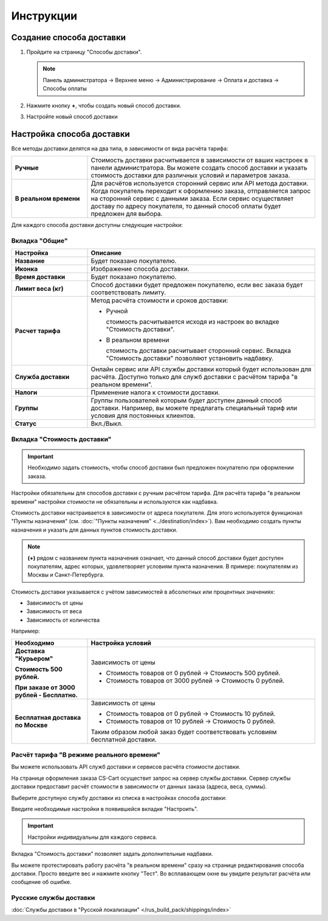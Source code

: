 Инструкции
----------

Создание способа доставки
=========================

1.  Пройдите на страницу "Способы доставки".

    .. note:: 

        Панель администратора → Верхнее меню → Администрирование → Оплата и доставка → Способы оплаты


    .. fancybox:: img/shippings_016.png
        :alt: Методы доставки


2.  Нажмите кнопку **+**, чтобы создать новый способ доставки.

    .. fancybox:: img/shippings_017.png
        :alt: Методы доставки

3.  Настройте новый способ доставки

    .. fancybox:: img/shippings_018.png
        :alt: Методы доставки

Настройка способа доставки
==========================

Все методы доставки делятся на два типа, в зависимости от вида расчёта тарифа:

.. list-table::
    :stub-columns: 1
    :widths: 10 30

    *   -   Ручные

        -   Стоимость доставки расчитывается в зависимости от ваших настроек в панели администратора. Вы можете создать способ доставки и указать стоимость доставки для различных условий и параметров заказа.

    *   -   В реальном времени

        -   Для расчётов используется сторонний сервис или API метода доставки. Когда покупатель переходит к оформлению заказа, отправляется запрос на сторонний сервис с данными заказа. Если сервис осуществляет доставу по адресу покупателя, то данный способ оплаты будет предложен для выбора.

Для каждого способа доставки доступны следующие настройки:

Вкладка "Общие"
***************

.. fancybox:: img/shippings_018.png
    :alt: Методы доставки

.. list-table::
    :header-rows: 1
    :stub-columns: 1
    :widths: 10 30

    *   -   Настройка

        -   Описание

    *   -   Название

        -   Будет показано покупателю.

    *   -   Иконка

        -   Изображение способа доставки.

    *   -   Время доставки

        -   Будет показано покупателю.

    *   -   Лимит веса (кг)

        -   Способ доставки будет предложен покупателю, если вес заказа будет соответствовать лимиту.

    *   -   Расчет тарифа

        -   Метод расчёта стоимости и сроков доставки:

            +   Ручной

                стоимость расчитывается исходя из настроек во вкладке "Стоимость доставки".

            +   В реальном времени

                стоимость доставки расчитывает сторонний сервис. Вкладка "Стоимость доставки" позволяют установить надбавку.

    *   -   Служба доставки

        -   Онлайн сервис или API службы доставки который будет использован для расчёта. Доступно только для служб доставки с расчётом тарифа "в реальном времени".

    *   -   Налоги

        -   Применение налога к стоимости доставки.

    *   -   Группы

        -   Группы пользователей которым будет доступен данный способ доставки. Например, вы можете предлагать специальный тариф или условия для постоянных клиентов.

    *   -   Статус

        -   Вкл./Выкл.

Вкладка "Стоимость доставки"
****************************

.. important::

    Необходимо задать стоимость, чтобы способ доставки был предложен покупателю при оформлении заказа.

Настройки обязательны для способов доставки с ручным расчётом тарифа. Для расчёта тарифа "в реальном времени" настройки стоимости не обязательны и используются как надбавка.

Стоимость доставки настраивается в зависимости от адреса покупателя. Для этого используется функционал "Пункты назначения" (см. :doc:`"Пункты назначения" <../destination/index>`). Вам необходимо создать пункты назначения и указать для данных пунктов стоимость доставки.

.. fancybox:: img/shippings_019.png
    :alt: Методы доставки

.. note::

    **(+)** рядом с названием пункта назначения означает, что данный способ доставки будет доступен покупателям, адрес которых, удовлетворяет условиям пункта назначения. В примере: покупателям из Москвы и Санкт-Петербурга.

Стоимость доставки указывается с учётом зависимостей в абсолютных или процентных значениях:

*   Зависимость от цены

*   Зависимость от веса

*   Зависимость от количества

.. fancybox:: img/shippings_020.png
    :alt: Методы доставки

Например:

.. list-table::
    :header-rows: 1
    :stub-columns: 1
    :widths: 10 30

    *   -   Необходимо

        -   Настройка условий

    *   -   Доставка "Курьером" 

            Стоимость 500 рублей.

            При заказе от 3000 рублей - Бесплатно.

        -   Зависимость от цены

            +   Стоимость товаров от 0 рублей → Стоимость 500 рублей.

            +   Стоимость товаров от 3000 рублей → Стоимость 0 рублей.

    *   -   Бесплатная доставка по Москве

        -   Зависимость от цены

            +   Стоимость товаров от 0 рублей → Стоимость 10 рублей.

            +   Стоимость товаров от 10 рублей → Стоимость 0 рублей.

            Таким образом любой заказ будет соответствовать условиям бесплатной доставки.


Расчёт тарифа "В режиме реального времени"
******************************************

Вы можете использовать API служб доставки и сервисов расчёта стоимости доставки. 

На странице оформления заказа CS-Cart осуществит запрос на сервер службы доставки. Сервер службы доставки предоставит расчёт стоимости в зависимости от данных заказа (адреса, веса, суммы).

Выберите доступную службу доставки из списка в настройках способа доставки:

.. fancybox:: img/shippings_021.png
    :alt: Методы доставки

Введите необходимые настройки в появившейся вкладке "Настроить".

.. fancybox:: img/shippings_022.png
    :alt: Методы доставки

.. important::

    Настройки индивидуальны для каждого сервиса.

Вкладка "Стоимость доставки" позволяет задать дополнительные надбавки.

Вы можете протестировать работу расчёта "в реальном времени" сразу на странице редактирования способа доставки. Просто введите вес и нажмите кнопку "Тест". Во всплавающем окне вы увидите результат расчёта или сообщение об ошибке.

.. fancybox:: img/shippings_023.png
    :alt: Методы доставки

Русские службы доставки
***********************

:doc:`Службы доставки в "Русской локализации" </rus_build_pack/shippings/index>`


